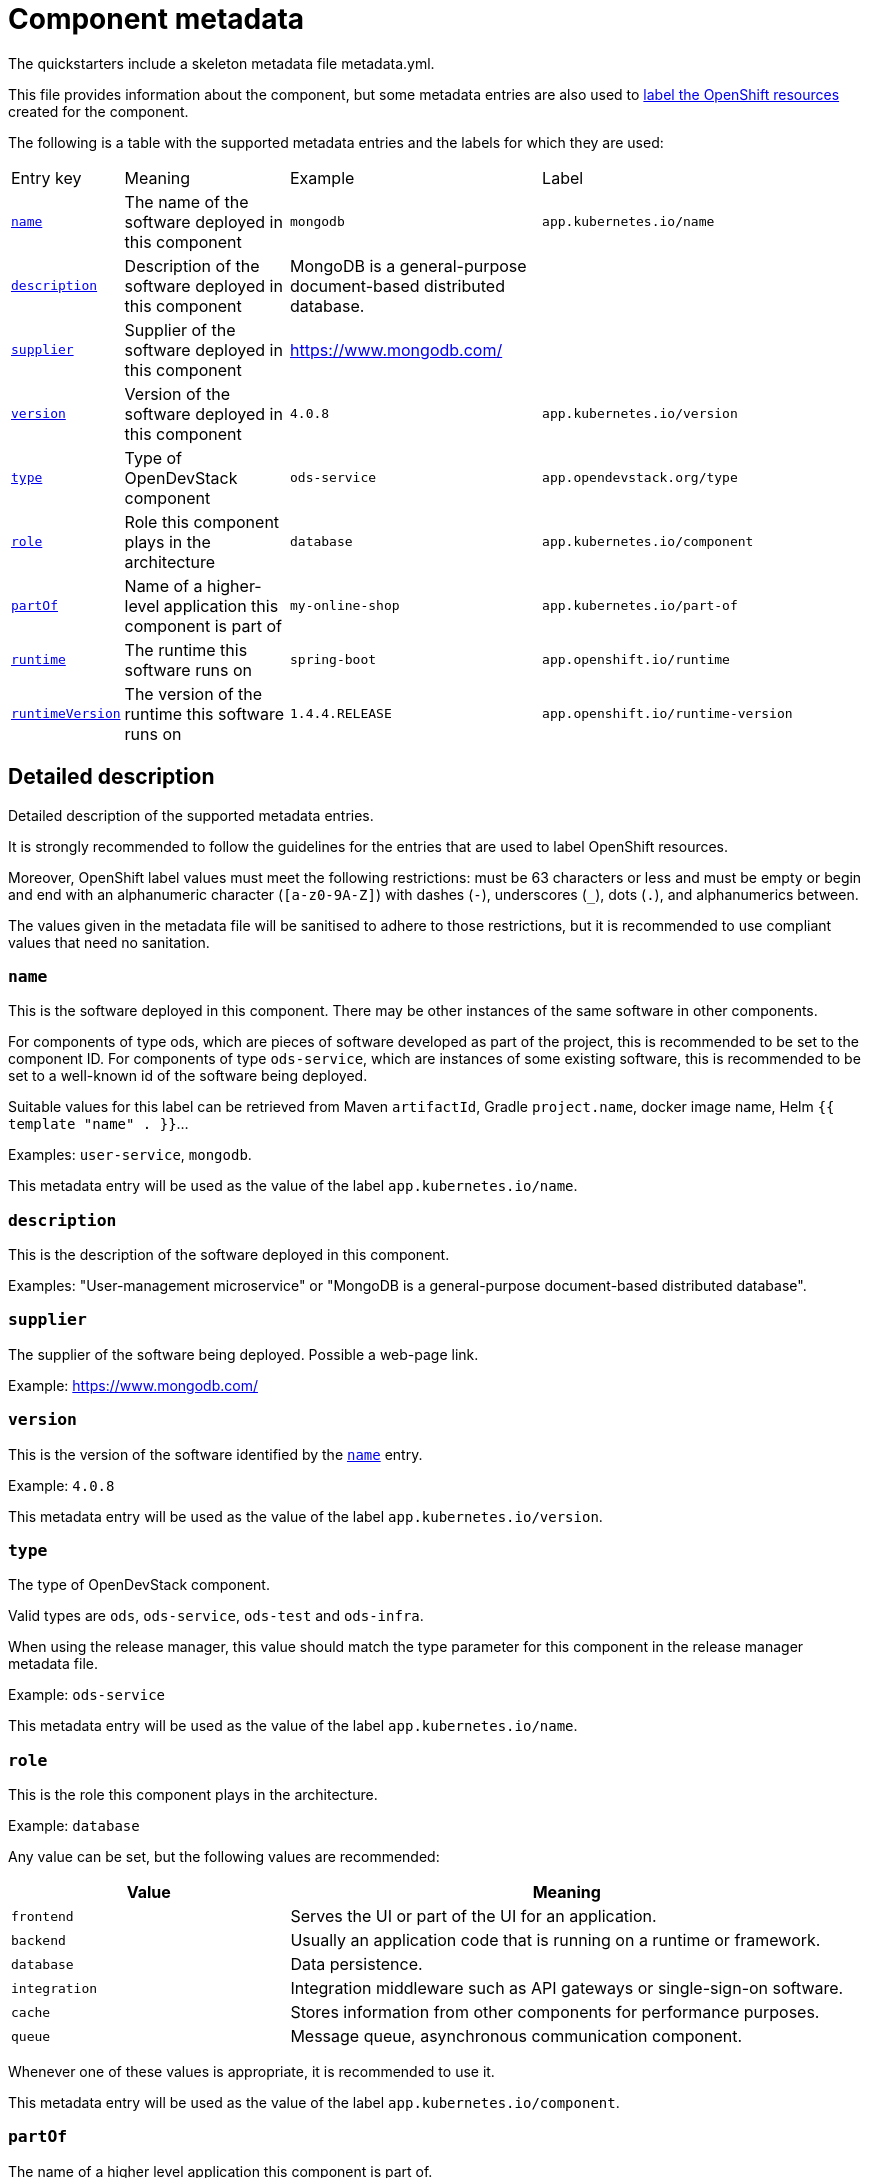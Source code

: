 = Component metadata

The quickstarters include a skeleton metadata file metadata.yml.

This file provides information about the component, but some metadata entries are also used to xref:jenkins-shared-library:labelling.adoc[label
the OpenShift resources] created for the component.

The following is a table with the supported metadata entries and the labels for which they are used:

[cols="1,2,3,4"]
|===

| Entry key | Meaning | Example | Label

| <<_name>>
| The name of the software deployed in this component
| `mongodb`
| `app.kubernetes.io/name`

| <<_description>>
| Description of the software deployed in this component
| MongoDB is a general-purpose document-based distributed database.
|

| <<_supplier>>
| Supplier of the software deployed in this component
| https://www.mongodb.com/
|

| <<_version>>
| Version of the software deployed in this component
| `4.0.8`
| `app.kubernetes.io/version`

| <<_type>>
| Type of OpenDevStack component
| `ods-service`
| `app.opendevstack.org/type`

| <<_role>>
| Role this component plays in the architecture
| `database`
| `app.kubernetes.io/component`

| <<_partof>>
| Name of a higher-level application this component is part of
| `my-online-shop`
| `app.kubernetes.io/part-of`

| <<_runtime>>
| The runtime this software runs on
| `spring-boot`
| `app.openshift.io/runtime`

| <<_runtimeversion>>
| The version of the runtime this software runs on
| `1.4.4.RELEASE`
| `app.openshift.io/runtime-version`

|===

== Detailed description

Detailed description of the supported metadata entries.

It is strongly recommended to follow the guidelines for the entries that are used to label OpenShift resources.

Moreover, OpenShift label values must meet the following restrictions: must be 63 characters or less and must be empty
or begin and end with an alphanumeric character (`[a-z0-9A-Z]`) with dashes (`-`), underscores (`_`), dots (`.`), and alphanumerics between.

The values given in the metadata file will be sanitised to adhere to those restrictions,
but it is recommended to use compliant values that need no sanitation.

=== `name`

This is the software deployed in this component. There may be other instances of the same software in other components.

For components of type ods, which are pieces of software developed as part of the project,
this is recommended to be set to the component ID.
For components of type `ods-service`, which are instances of some existing software,
this is recommended to be set to a well-known id of the software being deployed.

Suitable values for this label can be retrieved from Maven `artifactId`, Gradle `project.name`, docker image name,
Helm `{{ template "name" . }}`…

Examples: `user-service`, `mongodb`.

This metadata entry will be used as the value of the label `app.kubernetes.io/name`.

=== `description`

This is the description of the software deployed in this component.

Examples: "User-management microservice" or "MongoDB is a general-purpose document-based distributed database".

=== `supplier`

The supplier of the software being deployed. Possible a web-page link.

Example: https://www.mongodb.com/

=== `version`

This is the version of the software identified by the <<_name>> entry.

Example: `4.0.8`

This metadata entry will be used as the value of the label `app.kubernetes.io/version`.

=== `type`

The type of OpenDevStack component.

Valid types are `ods`, `ods-service`, `ods-test` and `ods-infra`.

When using the release manager, this value should match the type parameter for this component in the
release manager metadata file.

Example: `ods-service`

This metadata entry will be used as the value of the label `app.kubernetes.io/name`.

=== `role`

This is the role this component plays in the architecture.

Example: `database`

Any value can be set, but the following values are recommended:

[cols="1,2"]
|===
| Value | Meaning

| `frontend`
| Serves the UI or part of the UI for an application.

| `backend`
| Usually an application code that is running on a runtime or framework.

| `database`
| Data persistence.

| `integration`
| Integration middleware such as API gateways or single-sign-on software.

| `cache`
| Stores information from other components for performance purposes.

| `queue`
| Message queue, asynchronous communication component.

|===

Whenever one of these values is appropriate, it is recommended to use it.

This metadata entry will be used as the value of the label `app.kubernetes.io/component`.

=== `partOf`

The name of a higher level application this component is part of.

This is used to group components as part of a higher-level application, when suitable.

Example: you are building an online shop, and this component is part of it.
You can set `partOf: my-online-shop`

This metadata entry will be used as the value of the label `app.kubernetes.io/part-of`.

=== `runtime`

The runtime to be used to bootstrap the component.

There may be more than one runtime, so the most meaningful or specific one should be set here.
A typical example is a Spring-Boot application. Both Spring Boot and the JRE are suitable runtimes,
but the first one is chosen, as the JRE is implied by Spring Boot, but not the other way around.

Other possible runtimes are `nodejs`, `angularjs`, etc.

Suitable values can be taken from the runtime Maven `artifactId`, Gradle `project.name`, docker image name…

Example: `spring-boot`

This metadata entry will be used as the value of the label `app.openshift.io/runtime`.

=== `runtimeVersion`

The version of the runtime.

Suitable values can be taken from the runtime Maven `version`, Gradle `project.version`, docker image version tag…

This label does not make sense, if <<_runtime>> is not also specified.

Example: `1.4.4.RELEASE`

This metadata entry will be used as the value of the label `app.openshift.io/runtime-version`.
